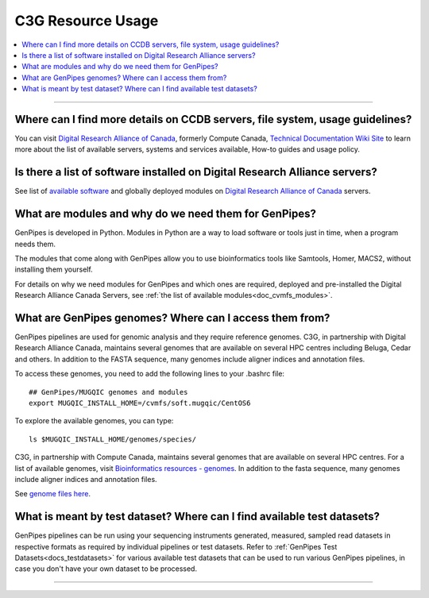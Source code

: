 .. _docs_faq_c3g_res:

C3G Resource Usage
------------------

.. contents::
  :local:
  :depth: 1

----

Where can I find more details on CCDB servers, file system, usage guidelines?
++++++++++++++++++++++++++++++++++++++++++++++++++++++++++++++++++++++++++++++

You can visit `Digital Research Alliance of Canada <https://alliancecan.ca/en>`_, formerly Compute Canada, `Technical Documentation Wiki Site <https://docs.alliancecan.ca/wiki/Technical_documentation>`_ to learn more about the list of available servers, systems and services available, How-to guides and usage policy.

Is there a list of software installed on Digital Research Alliance servers?
+++++++++++++++++++++++++++++++++++++++++++++++++++++++++++++++++++++++++++

See list of `available software <https://docs.alliancecan.ca/wiki/Available_software>`_ and globally deployed modules on `Digital Research Alliance of Canada <https://alliancecan.ca/en>`_ servers.

What are modules and why do we need them for GenPipes?
++++++++++++++++++++++++++++++++++++++++++++++++++++++

GenPipes is developed in Python. Modules in Python are a way to load software or tools just in time, when a program needs them.

The modules that come along with GenPipes allow you to use bioinformatics tools like Samtools, Homer, MACS2, without installing them yourself.

For details on why we need modules for GenPipes and which ones are required, deployed and pre-installed the Digital Research Alliance Canada Servers, see :ref:`the list of available modules<doc_cvmfs_modules>`.

What are GenPipes genomes? Where can I access them from?
++++++++++++++++++++++++++++++++++++++++++++++++++++++++

GenPipes pipelines are used for genomic analysis and they require reference genomes. C3G, in partnership with Digital Research Alliance Canada, maintains several genomes that are available on several HPC centres including Beluga, Cedar and others. In addition to the FASTA sequence, many genomes include aligner indices and annotation files. 

To access these genomes, you need to add the following lines to your .bashrc file:

::

  ## GenPipes/MUGQIC genomes and modules
  export MUGQIC_INSTALL_HOME=/cvmfs/soft.mugqic/CentOS6

To explore the available genomes, you can type:

::

  ls $MUGQIC_INSTALL_HOME/genomes/species/

C3G, in partnership with Compute Canada, maintains several genomes that are available on several HPC centres. For a list of available genomes, visit `Bioinformatics resources - genomes <https://computationalgenomics.ca/cvmfs-genome/>`_. In addition to the fasta sequence, many genomes include aligner indices and annotation files.

See `genome files here <https://github.com/c3g/GenPipes/tree/main/resources/genomes/>`_.


What is meant by test dataset? Where can I find available test datasets?
++++++++++++++++++++++++++++++++++++++++++++++++++++++++++++++++++++++++

GenPipes pipelines can be run using your sequencing instruments generated, measured, sampled read datasets in respective formats as required by individual pipelines or test datasets.  Refer to :ref:`GenPipes Test Datasets<docs_testdatasets>` for various available test datasets that can be used to run various GenPipes pipelines, in case you don't have your own dataset to be processed.

----   
